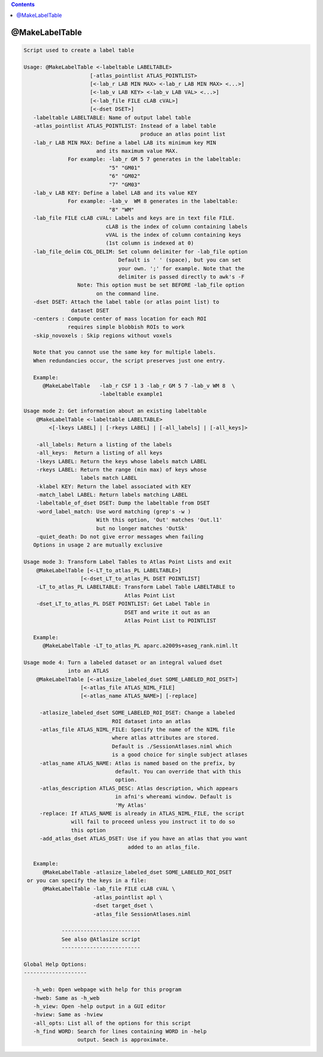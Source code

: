 .. contents:: 
    :depth: 4 

***************
@MakeLabelTable
***************

.. code-block:: none

    
    Script used to create a label table 
    
    Usage: @MakeLabelTable <-labeltable LABELTABLE> 
                         [-atlas_pointlist ATLAS_POINTLIST>
                         [<-lab_r LAB MIN MAX> <-lab_r LAB MIN MAX> <...>]
                         [<-lab_v LAB KEY> <-lab_v LAB VAL> <...>]
                         [<-lab_file FILE cLAB cVAL>]
                         [<-dset DSET>]
       -labeltable LABELTABLE: Name of output label table
       -atlas_pointlist ATLAS_POINTLIST: Instead of a label table
                                         produce an atlas point list
       -lab_r LAB MIN MAX: Define a label LAB its minimum key MIN
                           and its maximum value MAX. 
                  For example: -lab_r GM 5 7 generates in the labeltable:
                               "5" "GM01"
                               "6" "GM02"
                               "7" "GM03"
       -lab_v LAB KEY: Define a label LAB and its value KEY
                  For example: -lab_v  WM 8 generates in the labeltable:
                               "8" "WM"
       -lab_file FILE cLAB cVAL: Labels and keys are in text file FILE.
                              cLAB is the index of column containing labels
                              vVAL is the index of column containing keys
                              (1st column is indexed at 0)
       -lab_file_delim COL_DELIM: Set column delimiter for -lab_file option
                                  Default is ' ' (space), but you can set
                                  your own. ';' for example. Note that the 
                                  delimiter is passed directly to awk's -F
                     Note: This option must be set BEFORE -lab_file option
                           on the command line.
       -dset DSET: Attach the label table (or atlas point list) to 
                   dataset DSET
       -centers : Compute center of mass location for each ROI
                  requires simple blobbish ROIs to work
       -skip_novoxels : Skip regions without voxels
    
       Note that you cannot use the same key for multiple labels.
       When redundancies occur, the script preserves just one entry.
    
       Example:
          @MakeLabelTable   -lab_r CSF 1 3 -lab_r GM 5 7 -lab_v WM 8  \
                            -labeltable example1
    
    Usage mode 2: Get information about an existing labeltable
        @MakeLabelTable <-labeltable LABELTABLE> 
            <[-lkeys LABEL] | [-rkeys LABEL] | [-all_labels] | [-all_keys]>
    
        -all_labels: Return a listing of the labels
        -all_keys:  Return a listing of all keys
        -lkeys LABEL: Return the keys whose labels match LABEL
        -rkeys LABEL: Return the range (min max) of keys whose 
                      labels match LABEL
        -klabel KEY: Return the label associated with KEY
        -match_label LABEL: Return labels matching LABEL
        -labeltable_of_dset DSET: Dump the labeltable from DSET
        -word_label_match: Use word matching (grep's -w )
                           With this option, 'Out' matches 'Out.l1'
                           but no longer matches 'OutSk'
        -quiet_death: Do not give error messages when failing
       Options in usage 2 are mutually exclusive
    
    Usage mode 3: Transform Label Tables to Atlas Point Lists and exit
        @MakeLabelTable [<-LT_to_atlas_PL LABELTABLE>] 
                      [<-dset_LT_to_atlas_PL DSET POINTLIST]
        -LT_to_atlas_PL LABELTABLE: Transform Label Table LABELTABLE to 
                                    Atlas Point List
        -dset_LT_to_atlas_PL DSET POINTLIST: Get Label Table in
                                    DSET and write it out as an
                                    Atlas Point List to POINTLIST
    
       Example:
          @MakeLabelTable -LT_to_atlas_PL aparc.a2009s+aseg_rank.niml.lt
    
    Usage mode 4: Turn a labeled dataset or an integral valued dset 
                  into an ATLAS
        @MakeLabelTable [<-atlasize_labeled_dset SOME_LABELED_ROI_DSET>] 
                      [<-atlas_file ATLAS_NIML_FILE] 
                      [<-atlas_name ATLAS_NAME>] [-replace]
    
         -atlasize_labeled_dset SOME_LABELED_ROI_DSET: Change a labeled
                                ROI dataset into an atlas
         -atlas_file ATLAS_NIML_FILE: Specify the name of the NIML file
                                where atlas attributes are stored.
                                Default is ./SessionAtlases.niml which
                                is a good choice for single subject atlases
         -atlas_name ATLAS_NAME: Atlas is named based on the prefix, by 
                                 default. You can override that with this
                                 option.
         -atlas_description ATLAS_DESC: Atlas description, which appears
                                 in afni's whereami window. Default is
                                 'My Atlas'
         -replace: If ATLAS_NAME is already in ATLAS_NIML_FILE, the script
                   will fail to proceed unless you instruct it to do so 
                   this option
         -add_atlas_dset ATLAS_DSET: Use if you have an atlas that you want
                                     added to an atlas_file.
    
       Example:
          @MakeLabelTable -atlasize_labeled_dset SOME_LABELED_ROI_DSET
     or you can specify the keys in a file:
          @MakeLabelTable -lab_file FILE cLAB cVAL \
                          -atlas_pointlist apl \
                          -dset target_dset \
                          -atlas_file SessionAtlases.niml
    
                -------------------------
                See also @Atlasize script
                -------------------------
    
    Global Help Options:
    --------------------
    
       -h_web: Open webpage with help for this program
       -hweb: Same as -h_web
       -h_view: Open -help output in a GUI editor
       -hview: Same as -hview
       -all_opts: List all of the options for this script
       -h_find WORD: Search for lines containing WORD in -help
                     output. Seach is approximate.
